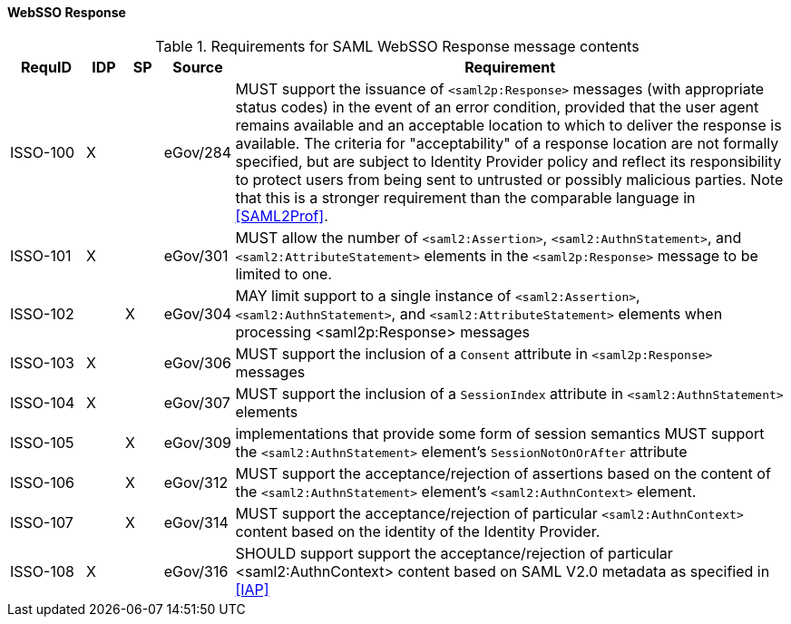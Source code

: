 ==== WebSSO Response

.Requirements for SAML WebSSO Response message contents
[width="100%", cols="4,2,2,3,30", options="header"]
|====================
| RequID  |  IDP | SP | Source    | Requirement                                                                     

| ISSO-100 |  X   |   | eGov/284  | MUST support the issuance of `<saml2p:Response>` messages (with appropriate status codes) in the event of an error condition, provided that the user agent remains available and an acceptable location to which to deliver the response is available. The criteria for "acceptability" of a response location are not formally specified, but are subject to Identity Provider policy and reflect its responsibility to protect users from being sent to untrusted or possibly malicious parties. Note that this is a stronger requirement than the comparable language in <<SAML2Prof>>.

| ISSO-101 |  X   |   | eGov/301  | MUST allow the number of `<saml2:Assertion>`, `<saml2:AuthnStatement>`, and `<saml2:AttributeStatement>` elements in the `<saml2p:Response>` message to be limited to one. 

| ISSO-102 |     | X  | eGov/304  | MAY limit support to a single instance of  `<saml2:Assertion>`, `<saml2:AuthnStatement>`, and `<saml2:AttributeStatement>` elements when processing <saml2p:Response> messages

| ISSO-103 |  X   |   | eGov/306  | MUST support the inclusion of a `Consent` attribute in `<saml2p:Response>` messages

| ISSO-104 |  X   |   | eGov/307  | MUST support the inclusion of a `SessionIndex` attribute in `<saml2:AuthnStatement>` elements

| ISSO-105 |     | X  | eGov/309  | implementations that provide some form of session semantics MUST support the `<saml2:AuthnStatement>` element's `SessionNotOnOrAfter` attribute

| ISSO-106 |     | X  | eGov/312  | MUST support the acceptance/rejection of assertions based on the content of the `<saml2:AuthnStatement>` element's `<saml2:AuthnContext>` element. 

| ISSO-107 |     | X  | eGov/314  | MUST support the acceptance/rejection of particular `<saml2:AuthnContext>` content based on the identity of the Identity Provider.

| ISSO-108 |  X   |   | eGov/316  | SHOULD support support the acceptance/rejection of particular <saml2:AuthnContext> content based on SAML V2.0 metadata as specified in <<IAP>>

|====================


